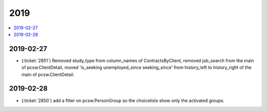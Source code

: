 .. _weleup.changes.2019:

====
2019
====

.. Note: Changes are grouped by date. Every new day gives a new
   heading. If a release deserves separate release notes, we create a separate
   document and this file will have a link to it.

.. contents::
  :local:

2019-02-27
==========

- (:ticket:`2851`) Removed study_type from column_names of ContractsByClient,
  removed job_search from the main of pcsw.ClientDetail, moved 'is_seeking
  unemployed_since seeking_since' from history_left to history_right of the main
  of pcsw.ClientDetail.

2019-02-28
==========
- (:ticket:`2850`) add a filter on pcsw.PersonGroup so the choicelists show only the activated groups.